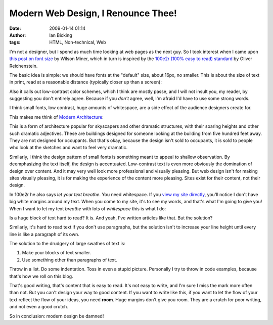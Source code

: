 Modern Web Design, I Renounce Thee!
###################################
:date: 2009-01-14 01:14
:author: Ian Bicking
:tags: HTML, Non-technical, Web

I'm not a designer, but I spend as much time looking at web pages as the next guy.  So I took interest when I came upon `this post on font size <http://www.wilsonminer.com/posts/2008/oct/20/relative-readability />`_ by Wilson Miner, which in turn is inspired by the `100e2r (100% easy to read) standard <http://informationarchitects.jp/100e2r />`_ by Oliver Reichenstein.

The basic idea is simple: we should have fonts at the "default" size, about 16px, no smaller.  This is about the size of text in print, read at a reasonable distance (typically closer up than a screen):

.. image:: https://ianbicking.org/wp-content/uploads/images/typesize_comparison2.jpg
   :alt: Comparison of font sizes on screen and paper
   :align: center

Also it calls out low-contrast color schemes, which I think are mostly passe, and I will not insult you, my reader, by suggesting you don't entirely agree.  Because if you *don't* agree, well, I'm afraid I'd have to use some strong words.

I think small fonts, low contrast, huge amounts of whitespace, are a side effect of the audience designers create for.

This makes me think of `Modern Architecture <http://en.wikipedia.org/wiki/Modern_architecture>`_:

.. image:: https://ianbicking.org/wp-content/uploads/images/300px-seagram.jpg
   :alt: skyscraper
   :align: center

This is a form of architecture popular for skyscapers and other dramatic structures, with their soaring heights and other such dramatic adjectives.  These are buildings designed for someone looking at the building from five hundred feet away.  They are not designed for occupants.  But that's okay, because the design isn't sold to occupants, it is sold to people who look at the sketches and want to feel very dramatic.

Similarly, I think the design pattern of small fonts is something meant to appeal to shallow observation.  By deemphasizing the text itself, the design is accentuated.  Low-contrast text is even more obviously the domination of design over content.  And it may very well look more professional and visually pleasing.  But web design isn't for making sites visually pleasing, it is for making the experience of the content more pleasing.  Sites exist for their content, not their design.

In 100e2r he also says *let your text breathe*.  You need whitespace.  If you `view my site directly <https://ianbicking.org/2009/01/14/modern-web-design-i-renounce-thee />`_, you'll notice I don't have big white margins around my text.  When you come to my site, it's to see my words, and that's what I'm going to give you!  When I want to let my text *breathe* with lots of *whitespace* this is what I do:

.. image:: https://ianbicking.org/wp-content/uploads/images/500px-my-white-desktop.jpg
   :alt: Paper on each side of the screen to create whitespace
   :align: center

Is a huge block of text hard to read?  It is.  And yeah, I've written articles like that.  But the solution?

.. raw:: html

   <div style="text-align: center"><b>WRITE BETTER</b></div>

Similarly, it's hard to read text if you don't use paragraphs, but the solution isn't to increase your line height until every line is like a paragraph of its own.

The solution to the drudgery of large swathes of text is:

1. Make your blocks of text smaller.
2. Use something other than paragraphs of text.

Throw in a list.  Do some indentation.  Toss in even a stupid picture.  Personally I try to throw in code examples, because that's how we roll on this blog.

That's good writing, that's content that is easy to read.  It's not easy to write, and I'm sure I miss the mark more often than not.  But you can't design your way to good content.  If you want to write like this, if you want to let the flow of your text reflect the flow of your ideas, you need **room**.  Huge margins don't give you room.  They are a crutch for poor writing, and not even a good crutch.

So in conclusion: modern design be damned!
